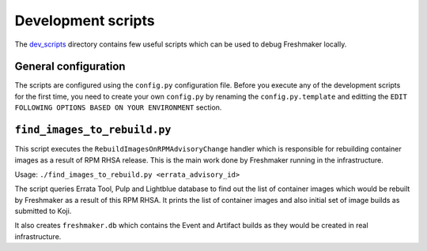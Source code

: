 ===================
Development scripts
===================

The dev_scripts_ directory contains few useful scripts which can be used to debug Freshmaker locally.

.. _dev_scripts: https://pagure.io/freshmaker/blob/master/f/dev_scripts


General configuration
=====================

The scripts are configured using the ``config.py`` configuration file. Before you execute any of the development scripts for the first time, you need to create your own ``config.py`` by renaming the ``config.py.template`` and editting the ``EDIT FOLLOWING OPTIONS BASED ON YOUR ENVIRONMENT`` section.


``find_images_to_rebuild.py``
=============================

This script executes the ``RebuildImagesOnRPMAdvisoryChange`` handler which is responsible for rebuilding container images as a result of RPM RHSA release. This is the main work done by Freshmaker running in the infrastructure.

Usage: ``./find_images_to_rebuild.py <errata_advisory_id>``

The script queries Errata Tool, Pulp and Lightblue database to find out the list of container images which would be rebuilt by Freshmaker as a result of this RPM RHSA. It prints the list of container images and also initial set of image builds as submitted to Koji.

It also creates ``freshmaker.db`` which contains the Event and Artifact builds as they would be created in real infrastructure.
